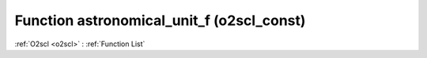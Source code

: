 Function astronomical_unit_f (o2scl_const)
==========================================

:ref:`O2scl <o2scl>` : :ref:`Function List`

.. doxygenfunction:: o2scl_const::astronomical_unit_f
